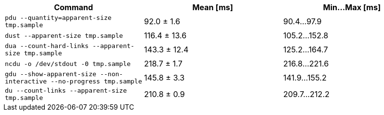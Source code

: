 [cols="<,>,>"]
|===
| Command | Mean [ms] | Min…Max [ms]

| `pdu --quantity=apparent-size tmp.sample`
| 92.0 ± 1.6
| 90.4…97.9

| `dust --apparent-size tmp.sample`
| 116.4 ± 13.6
| 105.2…152.8

| `dua --count-hard-links --apparent-size tmp.sample`
| 143.3 ± 12.4
| 125.2…164.7

| `ncdu -o /dev/stdout -0 tmp.sample`
| 218.7 ± 1.7
| 216.8…221.6

| `gdu --show-apparent-size --non-interactive --no-progress tmp.sample`
| 145.8 ± 3.3
| 141.9…155.2

| `du --count-links --apparent-size tmp.sample`
| 210.8 ± 0.9
| 209.7…212.2
|===
